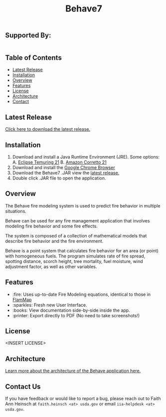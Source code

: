 #+TITLE: Behave7

[[file:./arch/images/behave-logo.svg]]

** COMMENT Workflow Badges
[[https://github.com/firelab/behave-app/actions/workflows/test.yml/badge.svg]]

** Supported By:
#+BEGIN_HTML
<div style="display:flex; flex-direction:row;">
  <a href="https://usda.gov"><img height="100" src="./arch/images/usda-logo.svg" style="width:20%;" alt="US Department of Agriculture"></a>
  <a href="https://research.fs.usda.gov/firelab"><img height="100" src="./arch/images/fs-logo.svg" style="width:20%;" alt="US Forest Service"></a>
  <a href="https://sig-gis.com"><img height="100" src="./arch/images/sig-logo.png" alt="Spatial Informatics Group, Inc."></a>
</div>
#+END_HTML

** Table of Contents
- [[#latest-release][Latest Release]]
- [[#installation][Installation]]
- [[#overview][Overview]]
- [[#features][Features]]
- [[#license][License]]
- [[./arch/00_index.org][Architecture]]
- [[#contact][Contact]]

** Latest Release
:PROPERTIES:
:CUSTOM_ID: latest-release
:END:
[[https://github.com/firelab/behave-app/releases/latest][Click here to download the latest release.]]

** Installation
:PROPERTIES:
:CUSTOM_ID: installation
:END:
1. Download and install a Java Runtime Environment (JRE). Some options:
   A. [[https://adoptium.net/temurin/releases/][Eclipse Temuring 21]]
   B. [[https://docs.aws.amazon.com/corretto/latest/corretto-21-ug/downloads-list.html][Amazon Corretto 21]] 
2. Download and install the [[https://www.google.com/chrome/index.html][Google Chrome Browser]]
3. Download the Behave7 .JAR view the [[https://github.com/firelab/behave-app/releases/latest][latest release.]]
4. Double click .JAR file to open the application.

** Overview
:PROPERTIES:
:CUSTOM_ID: overview
:END:
The Behave fire modeling system is used to predict fire behavior in multiple situations.

Behave can be used for any fire management application that involves modeling fire behavior and some fire effects.

The system is composed of a collection of mathematical models that describe fire behavior and the fire environment.

Behave is a point system that calculates fire behavior for an area (or point) with homogeneous fuels. The program simulates rate of fire spread, spotting distance, scorch height, tree mortality, fuel moisture, wind adjustment factor, as well as other variables.

** Features
:PROPERTIES:
:CUSTOM_ID: features
:END:
- :fire: Uses up-to-date Fire Modeling equations, identical to those in [[https://research.fs.usda.gov/firelab/projects/flammap][FlamMap]]
- :sparkles: Fresh new User Interface.
- :books: View documentation side-by-side inside the app.
- :printer: Export directly to PDF (No need to take screenshots!)

** License
:PROPERTIES:
:CUSTOM_ID: license
:END:
<INSERT LICENSE>

** Architecture
[[./arch/index.org][Learn more about the architecture of the Behave application here.]]

** Contact Us
:PROPERTIES:
:CUSTOM_ID: contact
:END:
If you have feedback or would like to report a bug, please reach out
to Faith Ann Heinsch at =faith.heinsch <at> usda.gov= or email =iia-helpdesk <at> usda.gov=.
